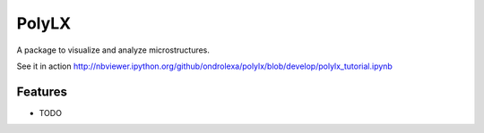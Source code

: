 ===============================
PolyLX
===============================

.. image:: https://badge.fury.io/py/polylx.png
    :target: http://badge.fury.io/py/polylx

.. image:: https://travis-ci.org/ondrolexa/polylx.png?branch=master
        :target: https://travis-ci.org/ondrolexa/polylx

.. image:: https://pypip.in/d/polylx/badge.png
        :target: https://pypi.python.org/pypi/polylx


A package to visualize and analyze microstructures.

See it in action http://nbviewer.ipython.org/github/ondrolexa/polylx/blob/develop/polylx_tutorial.ipynb

..
    * Free software: BSD license
    * Documentation: https://polylx.readthedocs.org.

Features
--------

* TODO
